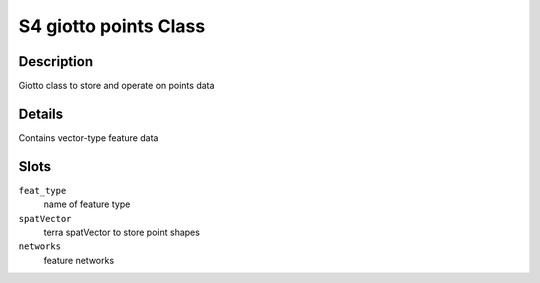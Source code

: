 S4 giotto points Class
----------------------

Description
~~~~~~~~~~~

Giotto class to store and operate on points data

Details
~~~~~~~

Contains vector-type feature data

Slots
~~~~~

``feat_type``
   name of feature type

``spatVector``
   terra spatVector to store point shapes

``networks``
   feature networks
